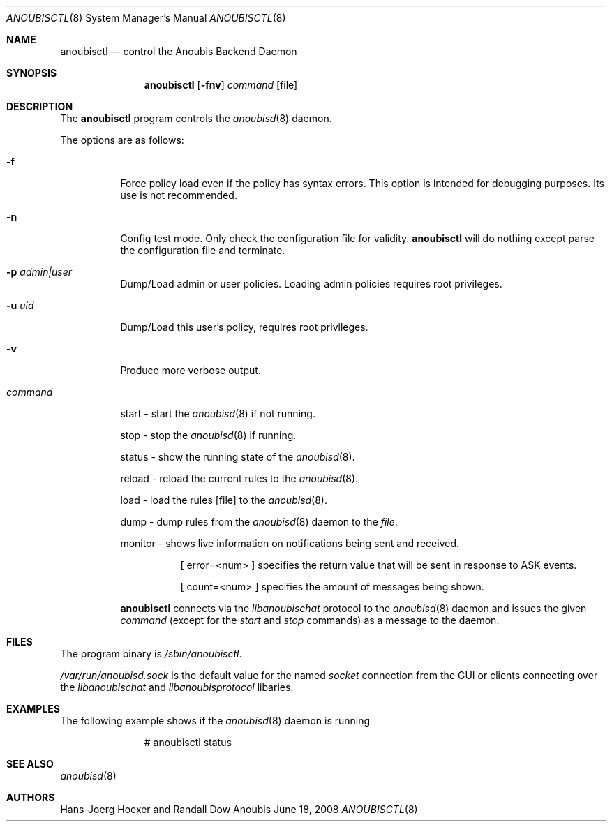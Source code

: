 .\"	$OpenBSD: mdoc.template,v 1.9 2004/07/02 10:36:57 jmc Exp $
.\"
.\" Copyright (c) 2008 GeNUA mbH <info@genua.de>
.\"
.\" All rights reserved.
.\"
.\" Redistribution and use in source and binary forms, with or without
.\" modification, are permitted provided that the following conditions
.\" are met:
.\" 1. Redistributions of source code must retain the above copyright
.\"    notice, this list of conditions and the following disclaimer.
.\" 2. Redistributions in binary form must reproduce the above copyright
.\"    notice, this list of conditions and the following disclaimer in the
.\"    documentation and/or other materials provided with the distribution.
.\"
.\" THIS SOFTWARE IS PROVIDED BY THE COPYRIGHT HOLDERS AND CONTRIBUTORS
.\" "AS IS" AND ANY EXPRESS OR IMPLIED WARRANTIES, INCLUDING, BUT NOT
.\" LIMITED TO, THE IMPLIED WARRANTIES OF MERCHANTABILITY AND FITNESS FOR
.\" A PARTICULAR PURPOSE ARE DISCLAIMED. IN NO EVENT SHALL THE COPYRIGHT
.\" OWNER OR CONTRIBUTORS BE LIABLE FOR ANY DIRECT, INDIRECT, INCIDENTAL,
.\" SPECIAL, EXEMPLARY, OR CONSEQUENTIAL DAMAGES (INCLUDING, BUT NOT LIMITED
.\" TO, PROCUREMENT OF SUBSTITUTE GOODS OR SERVICES; LOSS OF USE, DATA, OR
.\" PROFITS; OR BUSINESS INTERRUPTION) HOWEVER CAUSED AND ON ANY THEORY OF
.\" LIABILITY, WHETHER IN CONTRACT, STRICT LIABILITY, OR TORT (INCLUDING
.\" NEGLIGENCE OR OTHERWISE) ARISING IN ANY WAY OUT OF THE USE OF THIS
.\" SOFTWARE, EVEN IF ADVISED OF THE POSSIBILITY OF SUCH DAMAGE.
.\"
.\" The following requests are required for all man pages.
.Dd June 18, 2008
.Dt ANOUBISCTL 8
.Os Anoubis
.Sh NAME
.Nm anoubisctl
.Nd control the Anoubis Backend Daemon
.Sh SYNOPSIS
.Nm anoubisctl
.Op Fl fnv
.Ar command
.Op file
.Sh DESCRIPTION
The
.Nm
program controls the
.Xr anoubisd 8
daemon.
.Pp
The options are as follows:
.Bl -tag -width Ds
.It Fl f
Force policy load even if the policy has syntax errors.
This option is intended for debugging purposes.
Its use is not recommended.
.It Fl n
Config test mode.
Only check the configuration file for validity.
.Nm
will do nothing except parse the configuration file and terminate.
.It Fl p Ar admin|user
Dump/Load admin or user policies. Loading admin policies requires
root privileges.
.It Fl u Ar uid
Dump/Load this user's policy, requires root privileges.
.It Fl v
Produce more verbose output.
.It Ar command
.Pp
start - start the
.Xr anoubisd 8
if not running.
.Pp
stop - stop the
.Xr anoubisd 8
if running.
.Pp
status - show the running state of the
.Xr anoubisd 8 .
.Pp
reload - reload the current rules to the
.Xr anoubisd 8 .
.Pp
load - load the rules
.Op file
to the
.Xr anoubisd 8 .
.Pp
dump - dump rules from the
.Xr anoubisd 8
daemon to the
.Ar file .
.Pp
monitor - shows live information on notifications being sent and received.
.Bl -tag -width Ds
.It
.Pp
[ error=<num> ]
specifies the return value that will be sent in response to ASK events.
.Pp
[ count=<num> ]
specifies the amount of messages being shown.
.El
.Pp
.Nm
connects via the
.Em libanoubischat
protocol to the
.Xr anoubisd 8
daemon and issues the given
.Ar command
(except for the
.Em start
and
.Em stop
commands) as a message to the daemon.
.\" The following requests should be uncommented and used where appropriate.
.\" This next request is for sections 1, 6, 7 & 8 only.
.\" .Sh ENVIRONMENT
.Sh FILES
The program binary is
.Ar /sbin/anoubisctl .
.Pp
.Ar /var/run/anoubisd.sock
is the default value for the
named
.Ar socket
connection from the GUI or clients
connecting over the
.Ar libanoubischat
and
.Ar libanoubisprotocol
libaries.
.Sh EXAMPLES
The following example shows if the
.Xr anoubisd 8
daemon is running
.Bd -literal -offset -indent-two
# anoubisctl status
.\" .Sh DIAGNOSTICS
.Sh SEE ALSO
.Xr anoubisd 8
.\" .Sh STANDARDS
.\" .Sh HISTORY
.Sh AUTHORS
Hans-Joerg Hoexer and Randall Dow
.\" .Sh CAVEATS
.\" .Sh BUGS
